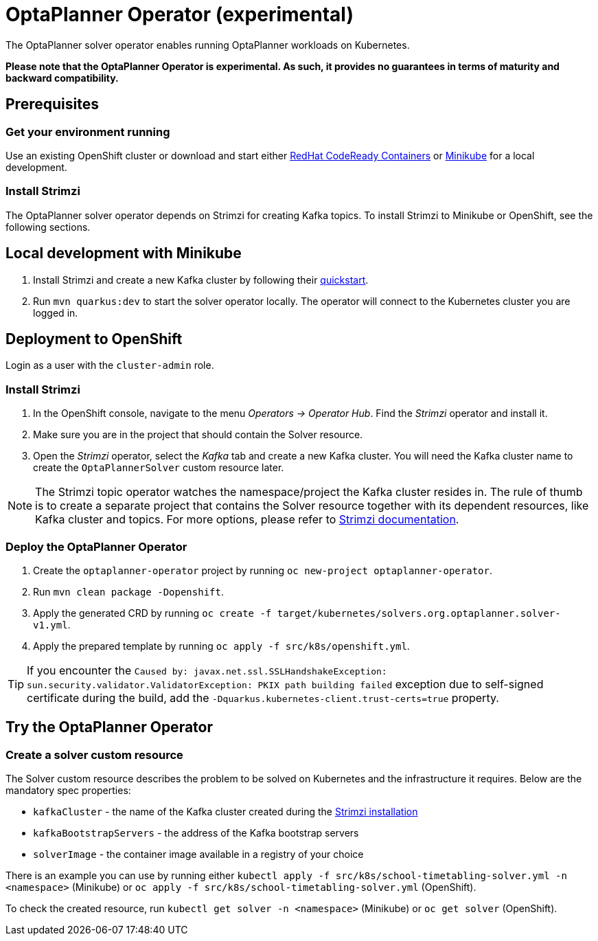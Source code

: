 = OptaPlanner Operator (experimental)

The OptaPlanner solver operator enables running OptaPlanner workloads on Kubernetes.

*Please note that the OptaPlanner Operator is experimental. As such, it provides no guarantees
in terms of maturity and backward compatibility.*

== Prerequisites

=== Get your environment running

Use an existing OpenShift cluster or download and start either https://developers.redhat.com/products/codeready-containers/overview[RedHat CodeReady Containers] or https://minikube.sigs.k8s.io/docs/start/[Minikube] for a local development.

=== Install Strimzi

The OptaPlanner solver operator depends on Strimzi for creating Kafka topics. To install Strimzi to Minikube or OpenShift,
see the following sections.

== Local development with Minikube

. Install Strimzi and create a new Kafka cluster by following their https://strimzi.io/quickstarts/[quickstart].
. Run `mvn quarkus:dev` to start the solver operator locally. The operator will connect to the Kubernetes cluster you are logged in.

[#deployToOpenShift]
== Deployment to OpenShift

Login as a user with the `cluster-admin` role.

[#installStrimzi]
=== Install Strimzi

. In the OpenShift console, navigate to the menu _Operators -> Operator Hub_. Find the _Strimzi_ operator and install it.
. Make sure you are in the project that should contain the Solver resource.
. Open the _Strimzi_ operator, select the _Kafka_ tab and create a new Kafka cluster. You will need the Kafka cluster name
to create the `OptaPlannerSolver` custom resource later.

NOTE: The Strimzi topic operator watches the namespace/project the Kafka cluster resides in. The rule of thumb is to create
a separate project that contains the Solver resource together with its dependent resources, like Kafka cluster and topics.
For more options, please refer to https://strimzi.io/documentation/[Strimzi documentation].

[#deployOperator]
=== Deploy the OptaPlanner Operator

. Create the `optaplanner-operator` project by running `oc new-project optaplanner-operator`.
. Run `mvn clean package -Dopenshift`.
. Apply the generated CRD by running `oc create -f target/kubernetes/solvers.org.optaplanner.solver-v1.yml`.
. Apply the prepared template by running `oc apply -f src/k8s/openshift.yml`.

TIP: If you encounter the `Caused by: javax.net.ssl.SSLHandshakeException: sun.security.validator.ValidatorException: PKIX path building failed` exception due to self-signed certificate during the build, add the `-Dquarkus.kubernetes-client.trust-certs=true` property.

== Try the OptaPlanner Operator

=== Create a solver custom resource

The Solver custom resource describes the problem to be solved on Kubernetes and the infrastructure it requires.
Below are the mandatory spec properties:

- `kafkaCluster` - the name of the Kafka cluster created during the <<#installStrimzi, Strimzi installation>>
- `kafkaBootstrapServers` - the address of the Kafka bootstrap servers
- `solverImage` - the container image available in a registry of your choice

There is an example you can use by running either `kubectl apply -f src/k8s/school-timetabling-solver.yml -n <namespace>` (Minikube) or `oc apply -f src/k8s/school-timetabling-solver.yml` (OpenShift).

To check the created resource, run `kubectl get solver -n <namespace>` (Minikube) or `oc get solver` (OpenShift).
